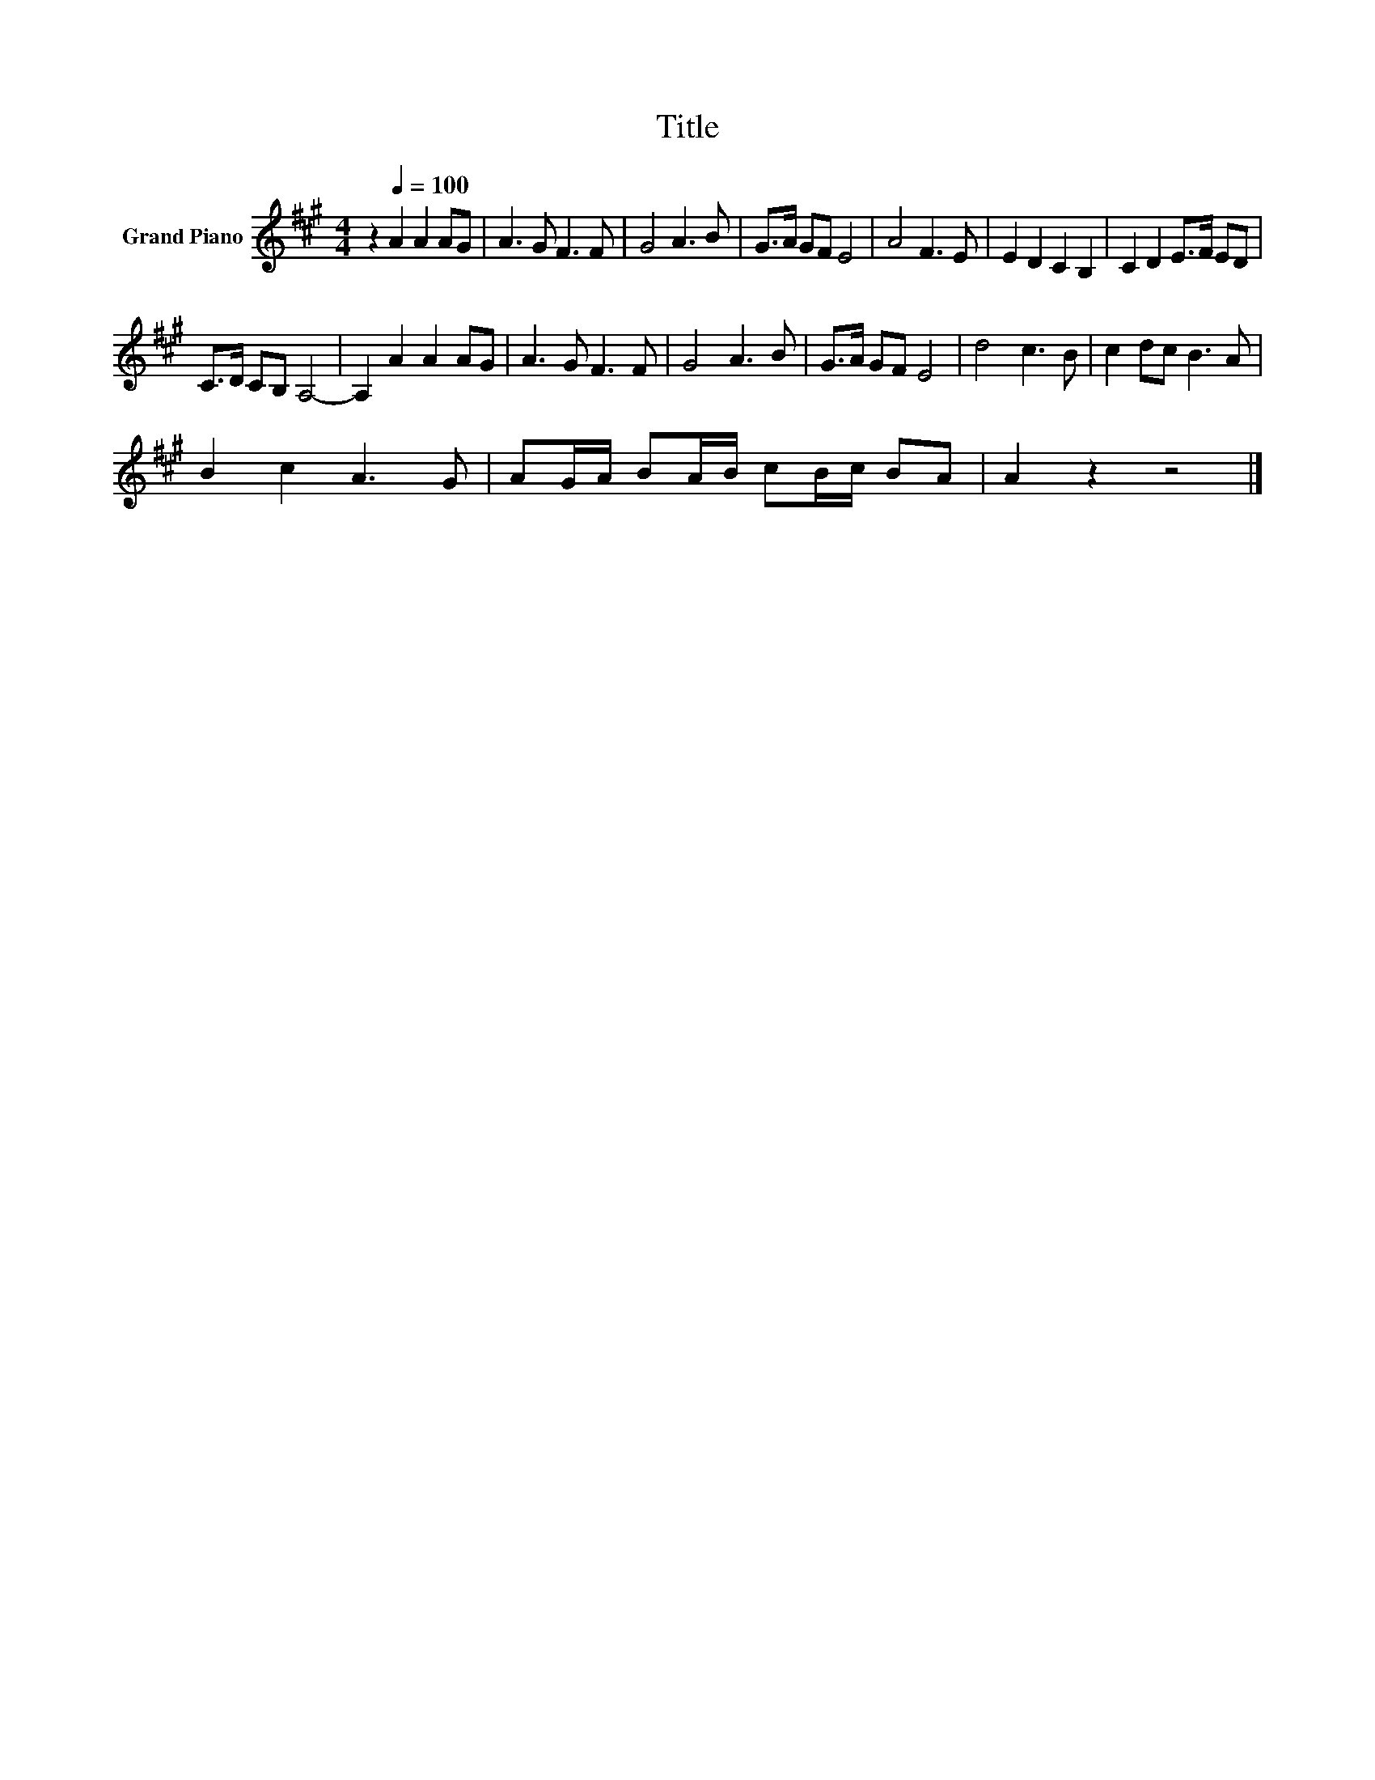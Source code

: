 X:1
T:Title
L:1/8
M:4/4
K:A
V:1 treble nm="Grand Piano"
V:1
 z2[Q:1/4=100] A2 A2 AG | A3 G F3 F | G4 A3 B | G>A GF E4 | A4 F3 E | E2 D2 C2 B,2 | C2 D2 E>F ED | %7
 C>D CB, A,4- | A,2 A2 A2 AG | A3 G F3 F | G4 A3 B | G>A GF E4 | d4 c3 B | c2 dc B3 A | %14
 B2 c2 A3 G | AG/A/ BA/B/ cB/c/ BA | A2 z2 z4 |] %17

